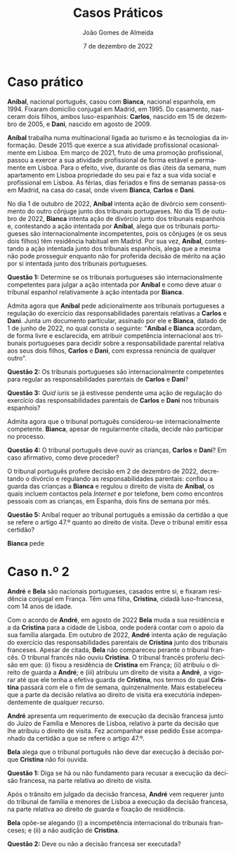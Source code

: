 #+title: Casos Práticos
#+Author: João Gomes de Almeida
#+Date: 7 de dezembro de 2022
#+LANGUAGE: pt
#+OPTIONS: date:nil toc:nil num:nil
#+LATEX_COMPILER: xelatex

* Caso prático

*Aníbal*, nacional português, casou com *Bianca*, nacional espanhola, em 1994. Fixaram domicílio conjugal em Madrid, em 1995. Do casamento, nasceram dois filhos, ambos luso-espanhois: *Carlos*, nascido em 15 de dezembro de 2005, e *Dani*, nascido em agosto de 2009.

*Aníbal* trabalha numa multinacional ligada ao turismo e às tecnologias da informação. Desde 2015 que exerce a sua atividade profissional ocasionalmente em Lisboa. Em março de 2021, fruto de uma promoção profissional, passou a exercer a sua atividade profissional de forma estável e permamente em Lisboa. Para o efeito, vive, durante os dias úteis da semana, num apartamento em Lisboa propriedade do seu pai e faz a sua vida social e profissional em Lisboa. As férias, dias feriados e fins de semanas passa-os em Madrid, na casa do casal, onde vivem *Bianca*, *Carlos* e *Dani*.

No dia 1 de outubro de 2022, *Aníbal* intenta ação de divórcio sem consentimento do outro cônjuge junto dos tribunais portugueses. No dia 15 de outubro de 2022, *Bianca* intenta ação de divórcio junto dos tribunais espanhois e, contestando a ação intentada por *Aníbal*, alega que os tribunais portugueses são internacionalmente incompetentes, pois os cônjuges (e os seus dois filhos) têm residência habitual em Madrid. Por sua vez, *Aníbal*, contestando a ação intentada junto dos tribunais espanhois, alega que a mesma não pode prosseguir enquanto não for proferida decisão de mérito na ação por si intentada junto dos tribunais portugueses.

*Questão 1:* Determine se os tribunais portugueses são internacionalmente competentes para julgar a ação intentada por *Aníbal* e como deve atuar o tribunal espanhol relativamente à ação intentada por *Bianca*.

Admita agora que *Aníbal* pede adicionalmente aos tribunais portugueses a regulação do exercício das responsabilidades parentais relativas a *Carlos* e *Dani*. Junta um documento particular, assinado por ele e *Bianca*, datado de 1 de junho de 2022, no qual consta o seguinte: "*Aníbal* e *Bianca* acordam, de forma livre e esclarecida, em atribuir competência internacional aos tribunais portugueses para decidir sobre a responsabilidade parental relativa aos seus dois filhos, *Carlos* e *Dani*, com expressa renúncia de qualquer outro".

*Questão 2:* Os tribunais portugueses são internacionalmente competentes para regular as responsabilidades parentais de *Carlos* e *Dani*?

*Questão 3:* /Quid iuris/ se já estivesse pendente uma ação de regulação do exercício das responsabilidades parentais de *Carlos* e *Dani* nos tribunais espanhois?

Admita agora que o tribunal português considerou-se internacionalmente competente. *Bianca*, apesar de regularmente citada, decide não participar no processo.

*Questão 4:* O tribunal português deve ouvir as crianças, *Carlos* e *Dani*? Em caso afirmativo, como deve proceder?

O tribunal português profere decisão em 2 de dezembro de 2022, decretando o divórcio e regulando as responsabilidades parentais: confiou a guarda das crianças a *Bianca* e regulou o direito de visita de *Aníbal*, os quais incluem contactos pela /Internet/ e por telefone, bem como encontros pessoais com as crianças, em Espanha, dois fins de semana por mês.

*Questão 5:* Aníbal requer ao tribunal português a emissão da certidão a que se refere o artigo 47.º quanto ao direito de visita. Deve o tribunal emitir essa certidão?

*Bianca* pede





* Caso n.º 2

*André* e *Bela* são nacionais portugueses, casados entre si, e fixaram residência conjugal em França. Têm uma filha, *Cristina*, cidadã luso-francesa, com 14 anos de idade.

Com o acordo de *André*, em agosto de 2022 *Bela* muda a sua residência e a da *Cristina* para a cidade de Lisboa, onde poderá contar com o apoio da sua família alargada. Em outubro de 2022, *André* intenta ação de regulação do exercício das responsabilidades parentais de *Cristina* junto dos tribunais franceses. Apesar de citada, *Bela* não compareceu perante o tribunal francês. O tribunal francês não ouviu *Cristina*. O tribunal francês proferiu decisão em que: (i) fixou a residência de *Cristina* em França; (ii) atribuíu o direito de guarda a *André*; e (iii) atribuiu um direito de visita a *André*, a vigorar até que ele tenha a efetiva guarda de *Cristina*, nos termos do qual *Cristina* passará com ele o fim de semana, quinzenalmente. Mais estabeleceu que a parte da decisão relativa ao direito de visita era executória independentemente de qualquer recurso.

*André* apresenta um requerimento de execução da decisão francesa junto do Juízo de Família e Menores de Lisboa, relativo à parte da decisão que lhe atribuiu o direito de visita. Fez acompanhar esse pedido Esse  acompanhado da certidão a que se refere o artigo 47.º.

*Bela* alega que o tribunal português não deve dar execução à decisão porque *Cristina* não foi ouvida.

*Questão 1:* Diga se há ou não fundamento para recusar a execução da decisão francesa, na parte relativa ao direito de visita.

Após o trânsito em julgado da decisão francesa, *André* vem requerer junto do tribunal de família e menores de Lisboa a execução da decisão francesa, na parte relativa ao direito de guarda e fixação de residência.

*Bela* opõe-se alegando (i) a incompetência internacional do tribunais franceses; e (ii) a não audição de *Cristina*.

*Questão 2:* Deve ou não a decisão francesa ser executada?
